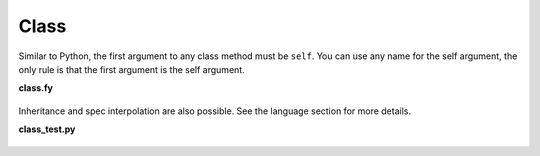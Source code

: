 Class
-------

Similar to Python, the first argument to any class method must be ``self``.
You can use any name for the self argument, 
the only rule is that the first argument is the self argument.

**class.fy**

    .. literalinclude:: ../../example/stat/stat/class/class.fy

Inheritance and spec interpolation are also possible.
See the language section for more details.

**class_test.py**

    .. literalinclude:: ../../example/stat/stat/class/class_test.py
